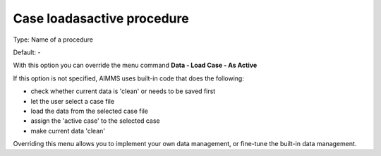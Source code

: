 

.. _Options_DM2_Case_loadasactive_procedure:


Case loadasactive procedure
===========================

Type:	Name of a procedure	

Default:	-	



With this option you can override the menu command **Data - Load Case - As Active** 

If this option is not specified, AIMMS uses built-in code that does the following:


*   check whether current data is 'clean' or needs to be saved first
*   let the user select a case file
*   load the data from the selected case file
*   assign the 'active case' to the selected case


*   make current data 'clean' 



Overriding this menu allows you to implement your own data management, or fine-tune the built-in data management.



